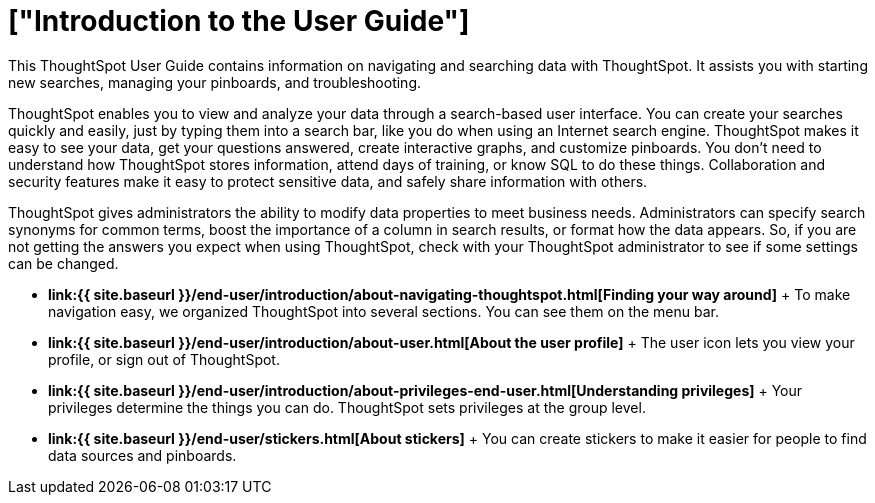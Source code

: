 = ["Introduction to the User Guide"]
:last_updated: tbd
:permalink: /:collection/:path.html
:sidebar: mydoc_sidebar

This ThoughtSpot User Guide contains information on navigating and searching data with ThoughtSpot.
It assists you with starting new searches, managing your pinboards, and troubleshooting.

ThoughtSpot enables you to view and analyze your data through a search-based user interface.
You can create your searches quickly and easily, just by typing them into a search bar, like you do when using an Internet search engine.
ThoughtSpot makes it easy to see your data, get your questions answered, create interactive graphs, and customize pinboards.
You don't need to understand how ThoughtSpot stores information, attend days of training, or know SQL to do these things.
Collaboration and security features make it easy to protect sensitive data, and safely share information with others.

ThoughtSpot gives administrators the ability to modify data properties to meet business needs.
Administrators can specify search synonyms for common terms, boost the importance of a column in search results, or format how the data appears.
So, if you are not getting the answers you expect when using ThoughtSpot, check with your ThoughtSpot administrator to see if some settings can be changed.

* *link:{{ site.baseurl }}/end-user/introduction/about-navigating-thoughtspot.html[Finding your way around]* + To make navigation easy, we organized ThoughtSpot into several sections.
You can see them on the menu bar.
* *link:{{ site.baseurl }}/end-user/introduction/about-user.html[About the user profile]* + The user icon lets you view your profile, or sign out of ThoughtSpot.
* *link:{{ site.baseurl }}/end-user/introduction/about-privileges-end-user.html[Understanding privileges]* + Your privileges determine the things you can do.
ThoughtSpot sets privileges at the group level.
* *link:{{ site.baseurl }}/end-user/stickers.html[About stickers]* +  You can create stickers to make it easier for people to find data sources and pinboards.
